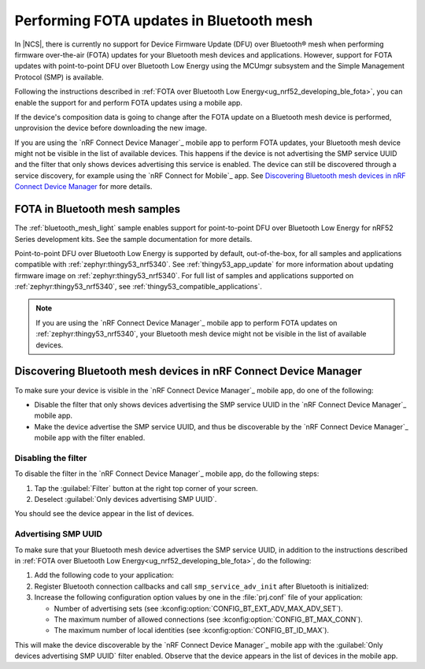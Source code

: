 .. _ug_bt_mesh_fota:

Performing FOTA updates in Bluetooth mesh
#########################################

In |NCS|, there is currently no support for Device Firmware Update (DFU) over Bluetooth® mesh when performing firmware over-the-air (FOTA) updates for your Bluetooth mesh devices and applications.
However, support for FOTA updates with point-to-point DFU over Bluetooth Low Energy using the MCUmgr subsystem and the Simple Management Protocol (SMP) is available.

Following the instructions described in :ref:`FOTA over Bluetooth Low Energy<ug_nrf52_developing_ble_fota>`, you can enable the support for and perform FOTA updates using a mobile app.

If the device's composition data is going to change after the FOTA update on a Bluetooth mesh device is performed, unprovision the device before downloading the new image.

If you are using the `nRF Connect Device Manager`_ mobile app to perform FOTA updates, your Bluetooth mesh device might not be visible in the list of available devices.
This happens if the device is not advertising the SMP service UUID and the filter that only shows devices advertising this service is enabled.
The device can still be discovered through a service discovery, for example using the `nRF Connect for Mobile`_ app.
See `Discovering Bluetooth mesh devices in nRF Connect Device Manager`_ for more details.

FOTA in Bluetooth mesh samples
******************************

The :ref:`bluetooth_mesh_light` sample enables support for point-to-point DFU over Bluetooth Low Energy for nRF52 Series development kits.
See the sample documentation for more details.

Point-to-point DFU over Bluetooth Low Energy is supported by default, out-of-the-box, for all samples and applications compatible with :ref:`zephyr:thingy53_nrf5340`.
See :ref:`thingy53_app_update` for more information about updating firmware image on :ref:`zephyr:thingy53_nrf5340`.
For full list of samples and applications supported on :ref:`zephyr:thingy53_nrf5340`, see :ref:`thingy53_compatible_applications`.

.. note::
   If you are using the `nRF Connect Device Manager`_ mobile app to perform FOTA updates on :ref:`zephyr:thingy53_nrf5340`, your Bluetooth mesh device might not be visible in the list of available devices.

Discovering Bluetooth mesh devices in nRF Connect Device Manager
****************************************************************

To make sure your device is visible in the `nRF Connect Device Manager`_ mobile app, do one of the following:

* Disable the filter that only shows devices advertising the SMP service UUID in the `nRF Connect Device Manager`_ mobile app.
* Make the device advertise the SMP service UUID, and thus be discoverable by the `nRF Connect Device Manager`_ mobile app with the filter enabled.

Disabling the filter
====================

To disable the filter in the `nRF Connect Device Manager`_ mobile app, do the following steps:

1. Tap the :guilabel:`Filter` button at the right top corner of your screen.
#. Deselect :guilabel:`Only devices advertising SMP UUID`.

You should see the device appear in the list of devices.

Advertising SMP UUID
====================

To make sure that your Bluetooth mesh device advertises the SMP service UUID, in addition to the instructions described in :ref:`FOTA over Bluetooth Low Energy<ug_nrf52_developing_ble_fota>`, do the following:

1. Add the following code to your application:

   .. literalinclude:: ../../../../samples/bluetooth/mesh/light/src/smp_dfu.c
      :language: c
      :start-after: include_startingpoint_light_smp_dfu_rst_1
      :end-before: include_endpoint_light_smp_dfu_rst_1

#. Register Bluetooth connection callbacks and call ``smp_service_adv_init`` after Bluetooth is initialized:

   .. literalinclude:: ../../../../samples/bluetooth/mesh/light/src/smp_dfu.c
      :language: c
      :start-after: include_startingpoint_light_smp_dfu_rst_2
      :end-before: include_endpoint_light_smp_dfu_rst_2

#. Increase the following configuration option values by one in the :file:`prj.conf` file of your application:

   * Number of advertising sets (see :kconfig:option:`CONFIG_BT_EXT_ADV_MAX_ADV_SET`).
   * The maximum number of allowed connections (see :kconfig:option:`CONFIG_BT_MAX_CONN`).
   * The maximum number of local identities (see :kconfig:option:`CONFIG_BT_ID_MAX`).

This will make the device discoverable by the `nRF Connect Device Manager`_ mobile app with the :guilabel:`Only devices advertising SMP UUID` filter enabled.
Observe that the device appears in the list of devices in the mobile app.
